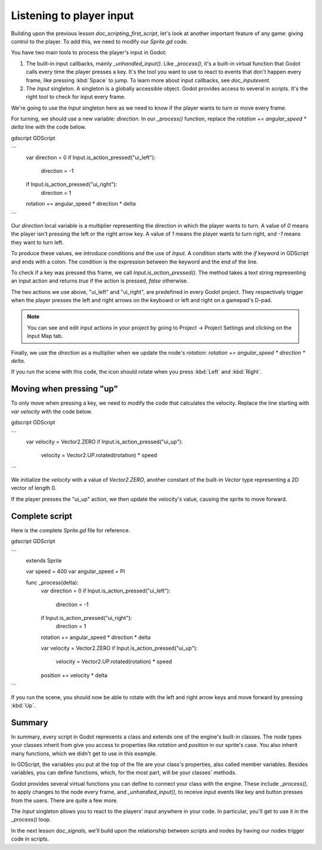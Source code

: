 .. Intention: only introduce one necessary input method at this point. The
   Inputs section of the docs should provide more guides comparing the various
   tools you have to manage the complexity of user input.

.. _doc_scripting_player_input:

Listening to player input
=========================

Building upon the previous lesson `doc_scripting_first_script`, let's look
at another important feature of any game: giving control to the player.
To add this, we need to modify our `Sprite.gd` code.

.. image:: img/scripting_first_script_moving_with_input.gif

You have two main tools to process the player's input in Godot:

1. The built-in input callbacks, mainly `_unhandled_input()`. Like
   `_process()`, it's a built-in virtual function that Godot calls every time
   the player presses a key. It's the tool you want to use to react to events
   that don't happen every frame, like pressing :kbd:`Space` to jump. To learn
   more about input callbacks, see `doc_inputevent`.
2. The `Input` singleton. A singleton is a globally accessible object. Godot
   provides access to several in scripts. It's the right tool to check for input
   every frame.

We're going to use the `Input` singleton here as we need to know if the player
wants to turn or move every frame.

For turning, we should use a new variable: `direction`. In our `_process()`
function, replace the `rotation += angular_speed * delta` line with the
code below.

gdscript GDScript

```
    var direction = 0
    if Input.is_action_pressed("ui_left"):
        direction = -1
    if Input.is_action_pressed("ui_right"):
        direction = 1

    rotation += angular_speed * direction * delta
```

Our `direction` local variable is a multiplier representing the direction in
which the player wants to turn. A value of `0` means the player isn't pressing
the left or the right arrow key. A value of `1` means the player wants to turn
right, and `-1` means they want to turn left.

To produce these values, we introduce conditions and the use of `Input`. A
condition starts with the `if` keyword in GDScript and ends with a colon. The
condition is the expression between the keyword and the end of the line.

To check if a key was pressed this frame, we call `Input.is_action_pressed()`.
The method takes a text string representing an input action and returns `true`
if the action is pressed, `false` otherwise.

The two actions we use above, "ui_left" and "ui_right", are predefined in every
Godot project. They respectively trigger when the player presses the left and
right arrows on the keyboard or left and right on a gamepad's D-pad.

.. note:: You can see and edit input actions in your project by going to Project
          -> Project Settings and clicking on the Input Map tab.

Finally, we use the `direction` as a multiplier when we update the node's
`rotation`: `rotation += angular_speed * direction * delta`.

If you run the scene with this code, the icon should rotate when you press
:kbd:`Left` and :kbd:`Right`.

Moving when pressing "up"
-------------------------

To only move when pressing a key, we need to modify the code that calculates the
velocity. Replace the line starting with `var velocity` with the code below.

gdscript GDScript

```
    var velocity = Vector2.ZERO
    if Input.is_action_pressed("ui_up"):
        velocity = Vector2.UP.rotated(rotation) * speed
```

We initialize the `velocity` with a value of `Vector2.ZERO`, another
constant of the built-in `Vector` type representing a 2D vector of length 0.

If the player presses the "ui_up" action, we then update the velocity's value,
causing the sprite to move forward.

Complete script
---------------

Here is the complete `Sprite.gd` file for reference.

gdscript GDScript

```
    extends Sprite

    var speed = 400
    var angular_speed = PI


    func _process(delta):
        var direction = 0
        if Input.is_action_pressed("ui_left"):
            direction = -1
        if Input.is_action_pressed("ui_right"):
            direction = 1

        rotation += angular_speed * direction * delta

        var velocity = Vector2.ZERO
        if Input.is_action_pressed("ui_up"):
            velocity = Vector2.UP.rotated(rotation) * speed

        position += velocity * delta
```

If you run the scene, you should now be able to rotate with the left and right
arrow keys and move forward by pressing :kbd:`Up`.

.. image:: img/scripting_first_script_moving_with_input.gif

Summary
-------

In summary, every script in Godot represents a class and extends one of the
engine's built-in classes. The node types your classes inherit from give you
access to properties like `rotation` and `position` in our sprite's case.
You also inherit many functions, which we didn't get to use in this example.

In GDScript, the variables you put at the top of the file are your class's
properties, also called member variables. Besides variables, you can define
functions, which, for the most part, will be your classes' methods.

Godot provides several virtual functions you can define to connect your class
with the engine. These include `_process()`, to apply changes to the node
every frame, and `_unhandled_input()`, to receive input events like key and
button presses from the users. There are quite a few more.

The `Input` singleton allows you to react to the players' input anywhere in
your code. In particular, you'll get to use it in the `_process()` loop.

In the next lesson `doc_signals`, we'll build upon the relationship between
scripts and nodes by having our nodes trigger code in scripts.
